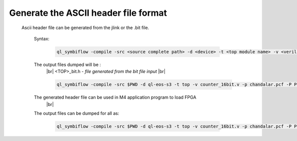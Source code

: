 


.. index::
   single: Generate the ASCII header file format 

Generate the ASCII header file format 
======================================


  Ascii header file can be generated from the jlink or the .bit file.


    

   Syntax:

    .. code-block:: shell

        ql_symbiflow -compile -src <source complete path> -d <device> -t <top module name> -v <verilog files> -p <pcf file> -P <Package file> -s <SDC file> -dump header


   The output files dumped will be :
    |br| <TOP>_bit.h - *file generated from the bit file input*
    |br| 

    .. code-block:: shell

        ql_symbiflow -compile -src $PWD -d ql-eos-s3 -t top -v counter_16bit.v -p chandalar.pcf -P PD64 -s counter_16bit.sdc  -dump header

    

   The generated header file can be used in M4 application program to load FPGA
    |br| 

   The output files can be dumped for all as: 

    .. code-block:: shell

        ql_symbiflow -compile -src $PWD -d ql-eos-s3 -t top -v counter_16bit.v -p chandalar.pcf -P PD64 -s counter_16bit.sdc  -dump header jlink post_verilog


.. |BR| raw:: html

   <BR/>


